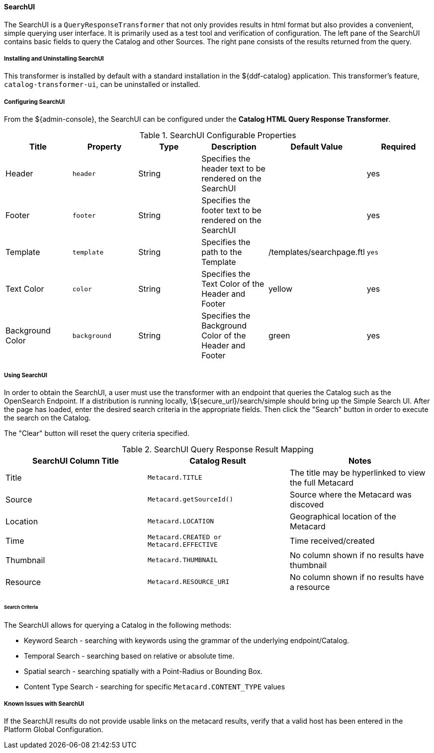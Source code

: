 ==== SearchUI

The SearchUI is a `QueryResponseTransformer` that not only provides results in html format but also provides a convenient, simple querying user interface.
It is primarily used as a test tool and verification of configuration.
The left pane of the SearchUI contains basic fields to query the Catalog and other Sources.
The right pane consists of the results returned from the query.

===== Installing and Uninstalling SearchUI

This transformer is installed by default with a standard installation in the ${ddf-catalog} application.
This transformer's feature, `catalog-transformer-ui`, can be uninstalled or installed.

===== Configuring SearchUI

From the ${admin-console}, the SearchUI can be configured under the *Catalog HTML Query Response Transformer*.

.SearchUI Configurable Properties
[cols="6" options="header"]
|===

|Title
|Property
|Type
|Description
|Default Value
|Required

|Header
|`header`
|String
|Specifies the header text to be rendered on the SearchUI
|
|yes

|Footer
|`footer`
|String
|Specifies the footer text to be rendered on the SearchUI
|
|yes

|Template
|`template`
|String
|Specifies the path to the Template
|/templates/searchpage.ftl
|`yes`

|Text Color
|`color`
|String
|Specifies the Text Color of the Header and Footer
|yellow
|yes

|Background Color
|`background`
|String
|Specifies the Background Color of the Header and Footer
|green
|yes

|===

===== Using SearchUI

In order to obtain the SearchUI, a user must use the transformer with an endpoint that queries the Catalog such as the OpenSearch Endpoint.
If a distribution is running locally, \${secure_url}/search/simple should bring up the Simple Search UI.
After the page has loaded, enter the desired search criteria in the appropriate fields.
Then click the "Search" button in order to execute the search on the Catalog.

The "Clear" button will reset the query criteria specified.

.SearchUI Query Response Result Mapping
[cols="3" options="header"]
|===

|SearchUI Column Title
|Catalog Result
|Notes

|Title
|`Metacard.TITLE`
|The title may be hyperlinked to view the full Metacard

|Source
|`Metacard.getSourceId()`
|Source where the Metacard was discoved

|Location
|`Metacard.LOCATION`
|Geographical location of the Metacard

|Time
|`Metacard.CREATED or Metacard.EFFECTIVE`
|Time received/created

|Thumbnail
|`Metacard.THUMBNAIL`
|No column shown if no results have thumbnail

|Resource
|`Metacard.RESOURCE_URI`
|No column shown if no results have a resource

|===

====== Search Criteria

The SearchUI allows for querying a Catalog in the following methods:

* Keyword Search - searching with keywords using the grammar of the underlying endpoint/Catalog.
* Temporal Search - searching based on relative or absolute time.
* Spatial search - searching spatially with a Point-Radius or Bounding Box.
* Content Type Search - searching for specific `Metacard.CONTENT_TYPE` values

===== Known Issues with SearchUI

If the SearchUI results do not provide usable links on the metacard results, verify that a valid host has been entered in the Platform Global Configuration.
